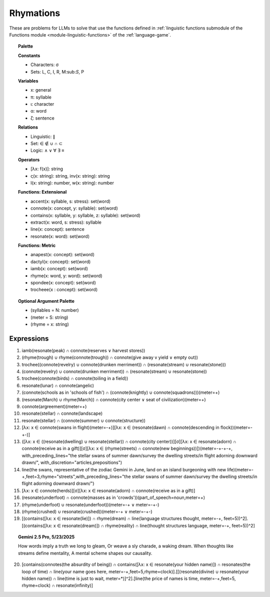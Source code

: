 Rhymations
==========

These are problems for LLMs to solve that use the functions defined in :ref:`linguistic functions submodule of the Functions module <module-linguistic-functions>` of the :ref:`language-game`.

.. topic:: Palette 

    **Constants**

    - Characters: σ
    - Sets: L, C, I, R, M:sub:`S`, P

    **Variables**

    - x: general
    - π: syllable
    - ι: character
    - α: word
    - ζ: sentence

    **Relations**
    
    - Linguistic: ∥ 
    - Set: ∈ ∉ ∪ ∩ ⊂
    - Logic: ∧ ∨ ∀ ∃ ≡
    
    **Operators**
    
    - [λx: f(x)]: string
    - ς(x: string): string, inv(x: string): string
    - l(x: string): number, w(x: string): number

    **Functions: Extensional**

    - accent(x: syllable, s: stress): set(word)
    - connote(x: concept, y: syllable): set(word)
    - contains(x: syllable, y: syllable, z: syllable): set(word)
    - extract(x: word, s: stress): syllable
    - line(x: concept): sentence
    - resonate(x: word): set(word)

    **Functions: Metric** 

    - anapest(x: concept): set(word)
    - dactyl(x: concept): set(word)
    - iamb(x: concept): set(word)
    - rhyme(x: word, y: word): set(word)
    - spondee(x: concept): set(word)
    - trocheee(x : concept): set(word)

.. topic:: Optional Argument Palette

    - (syllables = N: number)
    - (meter = S: string)
    - (rhyme = x: string)

Expressions
-----------

1. iamb(resonate(peak) ∩ connote(reserves ∨ harvest stores))

2. (rhyme(trough) ∪ rhyme(connote(trough)) ∩ connote(give away v yield ∨ empty out))

3. trochee((connote(revelry) ∪ connote(drunken merriment)) ∩ (resonate(stream) ∪ resonate(stone)))

4. (connote(revelry) ∪ connote(drunken merriment)) ∩ (resonate(stream) ∪ resonate(stone)) 

5. trochee(connote(birds) ∩ connote(toiling in a field))

6. resonate(lunar) ∩ connote(angelic)

7. (connote(schools as in 'schools of fish') ∩ (connote(knightly) ∪ connote(squadrons)))(meter=+)

8. (resonate(March) ∪ rhyme(March)) ∩ connote(city center ∨ seat of civilization)(meter=+)

9. connote(argreement)(meter=+)

10. resonate(stellar) ∩ connote(landscape)

11. resonate(stellar) ∩ (connote(summer) ∪ connote(structure))

12. [λx: x ∈ connote(swans in flight)(meter=-+)][λx: x ∈ (resonate(dawn) ∩ connote(descending in flock))(meter=-+-)]

13. ([λx: x ∈ ((resonate(dwelling) ∪ resonate(stellar)) ∩ connote(city center))][σ][λx: x ∈ resonate(adorn) ∩ connote(receive as in a gift)][σ][λx: x ∈ (rhyme(streets) ∩ connote(new beginnings))])(meter=-+-+-+, with_preceding_lines="the stellar swans of summer dawn/survey the dwelling streets/in flight adorning downward drawn/", with_discretion="articles,prepositions")

14. line(the swans, representative of the zodiac Gemini in June, land on an island burgeoning with new life)(meter=-+,feet=3,rhyme="streets",with_preceding_lines="the stellar swans of summer dawn/survey the dwelling streets/in flight adorning downward drawn/")

15. [λx: x ∈  connote(herds)][σ][λx: x ∈ resonate(adorn) ∩ connote(receive as in a gift)]

16. (resonate(underfoot) ∩ connote(masses as in 'crowds'))(part_of_speech=noun,meter=+)

17. (rhyme(underfoot) ∪ resonate(underfoot))(meter=-+ ∨ meter=-+-)

18. (rhyme(crushed) ∪ resonate(crushed))(meter=-+ ∨ meter=-+-)

19. [(contains([λx: x ∈ resonate(lie)]) ∩ rhyme(dream) ∩ line(language structures thought, meter=-+, feet=5))^2].[(contains([λx: x ∈ resonate(dream)]) ∩ rhyme(reality) ∩ line(thought structures language, meter=-+, feet=5))^2]

.. topic:: Gemini 2.5 Pro, 5/23/2025

    How words imply a truth we long to gleam,
    Or weave a sly charade, a waking dream.
    When thoughts like streams define mentality,
    A mental scheme shapes our causality.

20. [contains(connotes(the absurdity of being)) ∩ contains([λx: x ∈ resonate(your hidden name)]) ∩ resonates(the loop of time) ∩ line(your name goes here, meter=-+,feet=5,rhyme=clock)].[[(resonate(divine) ∪ resonate(your hidden name)) ∩ line(time is just to wait, meter=*)]^2].[line(the price of names is time, meter=-+,feet=5, rhyme=clock) ∩ resonate(infinity)]